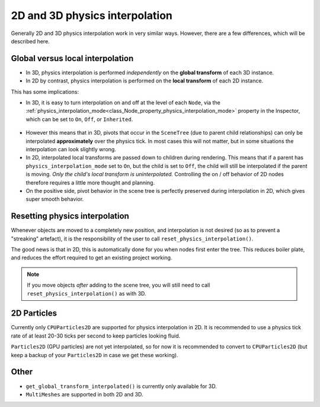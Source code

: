 .. _doc_2d_and_3d_physics_interpolation:

2D and 3D physics interpolation
===============================

Generally 2D and 3D physics interpolation work in very similar ways. However, there
are a few differences, which will be described here.

Global versus local interpolation
---------------------------------

- In 3D, physics interpolation is performed *independently* on the **global
  transform** of each 3D instance.
- In 2D by contrast, physics interpolation is performed on the **local transform**
  of each 2D instance.

This has some implications:

- In 3D, it is easy to turn interpolation on and off at the level of each ``Node``,
  via the :ref:`physics_interpolation_mode<class_Node_property_physics_interpolation_mode>`
  property in the Inspector, which can be set to ``On``, ``Off``, or ``Inherited``.

.. figure:: img/physics_interpolation_mode.webp
    :align: center

- However this means that in 3D, pivots that occur in the ``SceneTree`` (due to
  parent child relationships) can only be interpolated **approximately** over the
  physics tick. In most cases this will not matter, but in some situations the
  interpolation can look slightly wrong.
- In 2D, interpolated local transforms are passed down to children during
  rendering. This means that if a parent has ``physics_interpolation_mode`` set to
  ``On``, but the child is set to ``Off``, the child will still be interpolated if
  the parent is moving. *Only the child's local transform is uninterpolated.*
  Controlling the on / off behavior of 2D nodes therefore requires a little more
  thought and planning.
- On the positive side, pivot behavior in the scene tree is perfectly preserved
  during interpolation in 2D, which gives super smooth behavior.

Resetting physics interpolation
-------------------------------

Whenever objects are moved to a completely new position, and interpolation is not
desired (so as to prevent a "streaking" artefact), it is the responsibility of the
user to call ``reset_physics_interpolation()``.

The good news is that in 2D, this is automatically done for you when nodes first
enter the tree. This reduces boiler plate, and reduces the effort required to get
an existing project working.

.. note:: If you move objects *after* adding to the scene tree, you will still need
          to call ``reset_physics_interpolation()`` as with 3D.

2D Particles
------------

Currently only ``CPUParticles2D`` are supported for physics interpolation in 2D. It
is recommended to use a physics tick rate of at least 20-30 ticks per second to
keep particles looking fluid.

``Particles2D`` (GPU particles) are not yet interpolated, so for now it is
recommended to convert to ``CPUParticles2D`` (but keep a backup of your
``Particles2D`` in case we get these working).

Other
-----

- ``get_global_transform_interpolated()`` is currently only available for 3D.
- ``MultiMeshes`` are supported in both 2D and 3D.

